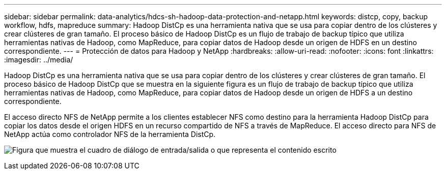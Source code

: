 ---
sidebar: sidebar 
permalink: data-analytics/hdcs-sh-hadoop-data-protection-and-netapp.html 
keywords: distcp, copy, backup workflow, hdfs, mapreduce 
summary: Hadoop DistCp es una herramienta nativa que se usa para copiar dentro de los clústeres y crear clústeres de gran tamaño. El proceso básico de Hadoop DistCp es un flujo de trabajo de backup típico que utiliza herramientas nativas de Hadoop, como MapReduce, para copiar datos de Hadoop desde un origen de HDFS en un destino correspondiente. 
---
= Protección de datos para Hadoop y NetApp
:hardbreaks:
:allow-uri-read: 
:nofooter: 
:icons: font
:linkattrs: 
:imagesdir: ../media/


[role="lead"]
Hadoop DistCp es una herramienta nativa que se usa para copiar dentro de los clústeres y crear clústeres de gran tamaño. El proceso básico de Hadoop DistCp que se muestra en la siguiente figura es un flujo de trabajo de backup típico que utiliza herramientas nativas de Hadoop, como MapReduce, para copiar datos de Hadoop desde un origen de HDFS a un destino correspondiente.

El acceso directo NFS de NetApp permite a los clientes establecer NFS como destino para la herramienta Hadoop DistCp para copiar los datos desde el origen HDFS en un recurso compartido de NFS a través de MapReduce. El acceso directo para NFS de NetApp actúa como controlador NFS de la herramienta DistCp.

image:hdcs-sh-image4.png["Figura que muestra el cuadro de diálogo de entrada/salida o que representa el contenido escrito"]
